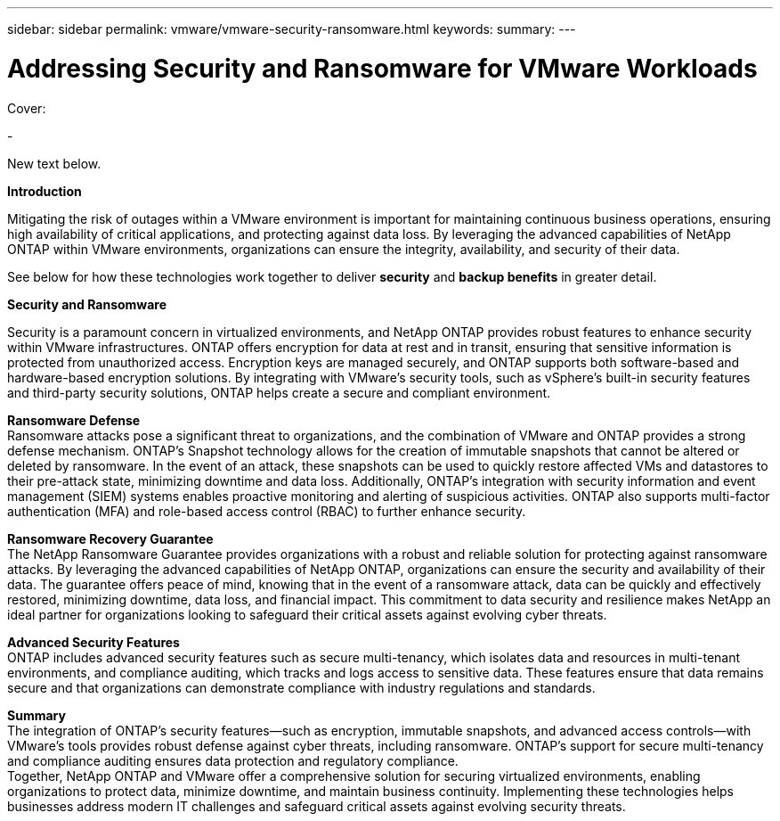 ---
sidebar: sidebar
permalink: vmware/vmware-security-ransomware.html
keywords:
summary:
---

= Addressing Security and Ransomware for VMware Workloads
:hardbreaks:
:nofooter:
:icons: font
:linkattrs:
:imagesdir: ../media/

[.lead]

Cover:

- 

New text below.

*Introduction* 

Mitigating the risk of outages within a VMware environment is important for maintaining continuous business operations, ensuring high availability of critical applications, and protecting against data loss. By leveraging the advanced capabilities of NetApp ONTAP within VMware environments, organizations can ensure the integrity, availability, and security of their data. 

See below for how these technologies work together to deliver *security* and *backup benefits* in greater detail.

*Security and Ransomware*

Security is a paramount concern in virtualized environments, and NetApp ONTAP provides robust features to enhance security within VMware infrastructures. ONTAP offers encryption for data at rest and in transit, ensuring that sensitive information is protected from unauthorized access. Encryption keys are managed securely, and ONTAP supports both software-based and hardware-based encryption solutions. By integrating with VMware's security tools, such as vSphere's built-in security features and third-party security solutions, ONTAP helps create a secure and compliant environment.

*Ransomware Defense*
Ransomware attacks pose a significant threat to organizations, and the combination of VMware and ONTAP provides a strong defense mechanism. ONTAP's Snapshot technology allows for the creation of immutable snapshots that cannot be altered or deleted by ransomware. In the event of an attack, these snapshots can be used to quickly restore affected VMs and datastores to their pre-attack state, minimizing downtime and data loss. Additionally, ONTAP's integration with security information and event management (SIEM) systems enables proactive monitoring and alerting of suspicious activities. ONTAP also supports multi-factor authentication (MFA) and role-based access control (RBAC) to further enhance security.

*Ransomware Recovery Guarantee*
The NetApp Ransomware Guarantee provides organizations with a robust and reliable solution for protecting against ransomware attacks. By leveraging the advanced capabilities of NetApp ONTAP, organizations can ensure the security and availability of their data. The guarantee offers peace of mind, knowing that in the event of a ransomware attack, data can be quickly and effectively restored, minimizing downtime, data loss, and financial impact. This commitment to data security and resilience makes NetApp an ideal partner for organizations looking to safeguard their critical assets against evolving cyber threats.

*Advanced Security Features*
ONTAP includes advanced security features such as secure multi-tenancy, which isolates data and resources in multi-tenant environments, and compliance auditing, which tracks and logs access to sensitive data. These features ensure that data remains secure and that organizations can demonstrate compliance with industry regulations and standards.

*Summary*
The integration of ONTAP's security features—such as encryption, immutable snapshots, and advanced access controls—with VMware's tools provides robust defense against cyber threats, including ransomware. ONTAP's support for secure multi-tenancy and compliance auditing ensures data protection and regulatory compliance.
Together, NetApp ONTAP and VMware offer a comprehensive solution for securing virtualized environments, enabling organizations to protect data, minimize downtime, and maintain business continuity. Implementing these technologies helps businesses address modern IT challenges and safeguard critical assets against evolving security threats.
